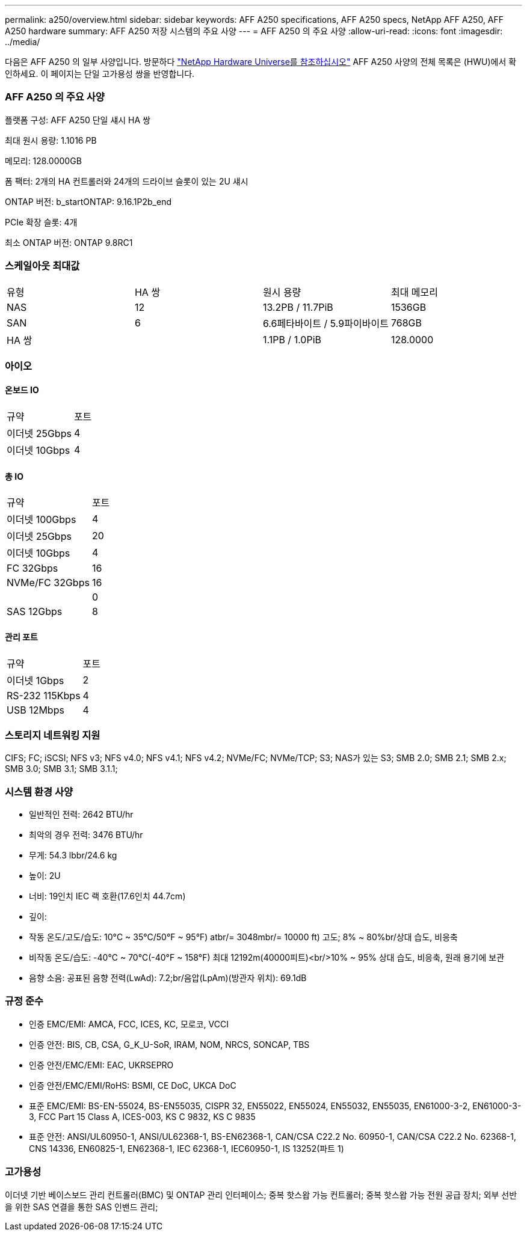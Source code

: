 ---
permalink: a250/overview.html 
sidebar: sidebar 
keywords: AFF A250 specifications, AFF A250 specs, NetApp AFF A250, AFF A250 hardware 
summary: AFF A250 저장 시스템의 주요 사양 
---
= AFF A250 의 주요 사양
:allow-uri-read: 
:icons: font
:imagesdir: ../media/


[role="lead"]
다음은 AFF A250 의 일부 사양입니다.  방문하다 https://hwu.netapp.com["NetApp Hardware Universe를 참조하십시오"^] AFF A250 사양의 전체 목록은 (HWU)에서 확인하세요.  이 페이지는 단일 고가용성 쌍을 반영합니다.



=== AFF A250 의 주요 사양

플랫폼 구성: AFF A250 단일 섀시 HA 쌍

최대 원시 용량: 1.1016 PB

메모리: 128.0000GB

폼 팩터: 2개의 HA 컨트롤러와 24개의 드라이브 슬롯이 있는 2U 섀시

ONTAP 버전: b_startONTAP: 9.16.1P2b_end

PCIe 확장 슬롯: 4개

최소 ONTAP 버전: ONTAP 9.8RC1



=== 스케일아웃 최대값

|===


| 유형 | HA 쌍 | 원시 용량 | 최대 메모리 


| NAS | 12 | 13.2PB / 11.7PiB | 1536GB 


| SAN | 6 | 6.6페타바이트 / 5.9파이바이트 | 768GB 


| HA 쌍 |  | 1.1PB / 1.0PiB | 128.0000 
|===


=== 아이오



==== 온보드 IO

|===


| 규약 | 포트 


| 이더넷 25Gbps | 4 


| 이더넷 10Gbps | 4 
|===


==== 총 IO

|===


| 규약 | 포트 


| 이더넷 100Gbps | 4 


| 이더넷 25Gbps | 20 


| 이더넷 10Gbps | 4 


| FC 32Gbps | 16 


| NVMe/FC 32Gbps | 16 


|  | 0 


| SAS 12Gbps | 8 
|===


==== 관리 포트

|===


| 규약 | 포트 


| 이더넷 1Gbps | 2 


| RS-232 115Kbps | 4 


| USB 12Mbps | 4 
|===


=== 스토리지 네트워킹 지원

CIFS; FC; iSCSI; NFS v3; NFS v4.0; NFS v4.1; NFS v4.2; NVMe/FC; NVMe/TCP; S3; NAS가 있는 S3; SMB 2.0; SMB 2.1; SMB 2.x; SMB 3.0; SMB 3.1; SMB 3.1.1;



=== 시스템 환경 사양

* 일반적인 전력: 2642 BTU/hr
* 최악의 경우 전력: 3476 BTU/hr
* 무게: 54.3 lbbr/24.6 kg
* 높이: 2U
* 너비: 19인치 IEC 랙 호환(17.6인치 44.7cm)
* 깊이:
* 작동 온도/고도/습도: 10°C ~ 35°C/50°F ~ 95°F) atbr/= 3048mbr/= 10000 ft) 고도; 8% ~ 80%br/상대 습도, 비응축
* 비작동 온도/습도: -40°C ~ 70°C(-40°F ~ 158°F) 최대 12192m(40000피트)<br/>10% ~ 95% 상대 습도, 비응축, 원래 용기에 보관
* 음향 소음: 공표된 음향 전력(LwAd): 7.2;br/음압(LpAm)(방관자 위치): 69.1dB




=== 규정 준수

* 인증 EMC/EMI: AMCA, FCC, ICES, KC, 모로코, VCCI
* 인증 안전: BIS, CB, CSA, G_K_U-SoR, IRAM, NOM, NRCS, SONCAP, TBS
* 인증 안전/EMC/EMI: EAC, UKRSEPRO
* 인증 안전/EMC/EMI/RoHS: BSMI, CE DoC, UKCA DoC
* 표준 EMC/EMI: BS-EN-55024, BS-EN55035, CISPR 32, EN55022, EN55024, EN55032, EN55035, EN61000-3-2, EN61000-3-3, FCC Part 15 Class A, ICES-003, KS C 9832, KS C 9835
* 표준 안전: ANSI/UL60950-1, ANSI/UL62368-1, BS-EN62368-1, CAN/CSA C22.2 No. 60950-1, CAN/CSA C22.2 No. 62368-1, CNS 14336, EN60825-1, EN62368-1, IEC 62368-1, IEC60950-1, IS 13252(파트 1)




=== 고가용성

이더넷 기반 베이스보드 관리 컨트롤러(BMC) 및 ONTAP 관리 인터페이스; 중복 핫스왑 가능 컨트롤러; 중복 핫스왑 가능 전원 공급 장치; 외부 선반을 위한 SAS 연결을 통한 SAS 인밴드 관리;
